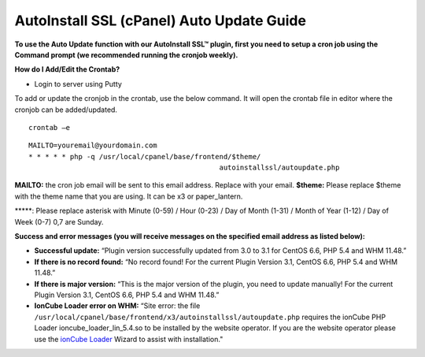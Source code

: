 AutoInstall SSL (cPanel) Auto Update Guide
==========================================

**To use the Auto Update function with our AutoInstall SSL™ plugin, first you
need to setup a cron job using the Command prompt (we recommended running the
cronjob weekly).**

**How do I Add/Edit the Crontab?**

- Login to server using Putty

To add or update the cronjob in the crontab, use the below command. It will
open the crontab file in editor where the cronjob can be added/updated.
::

  crontab –e

.. image:: /image/putty.png

::

  MAILTO=youremail@yourdomain.com
  * * * * * php -q /usr/local/cpanel/base/frontend/$theme/
                                                autoinstallssl/autoupdate.php

**MAILTO:** the cron job email will be sent to this email address. Replace with
your email.
**$theme:** Please replace $theme with the theme name that you are using. It
can be x3 or paper_lantern.

\*****: Please replace asterisk with Minute (0-59) / Hour (0-23) / Day of Month
(1-31) / Month of Year (1-12) / Day of Week (0-7) 0,7 are Sunday.

.. image:: /image/cron_time.png

**Success and error messages (you will receive messages on the specified email
address as listed below):**

- **Successful update:**
  “Plugin version successfully updated from 3.0 to 3.1 for CentOS 6.6, PHP 5.4
  and WHM 11.48.”

- **If there is no record found:**
  “No record found! For the current Plugin Version 3.1, CentOS 6.6, PHP 5.4 and
  WHM 11.48.”

- **If there is major version:**
  “This is the major version of the plugin, you need to update manually! For
  the current Plugin Version 3.1, CentOS 6.6, PHP 5.4 and WHM 11.48.”

- **IonCube Loader error on WHM:**
  “Site error: the file
  ``/usr/local/cpanel/base/frontend/x3/autoinstallssl/autoupdate.php``
  requires the ionCube PHP Loader ioncube_loader_lin_5.4.so to be installed by
  the website operator. If you are the website operator please use the
  `ionCube Loader <http://www.ioncube.com/loaders.php>`_ Wizard to assist with
  installation."

